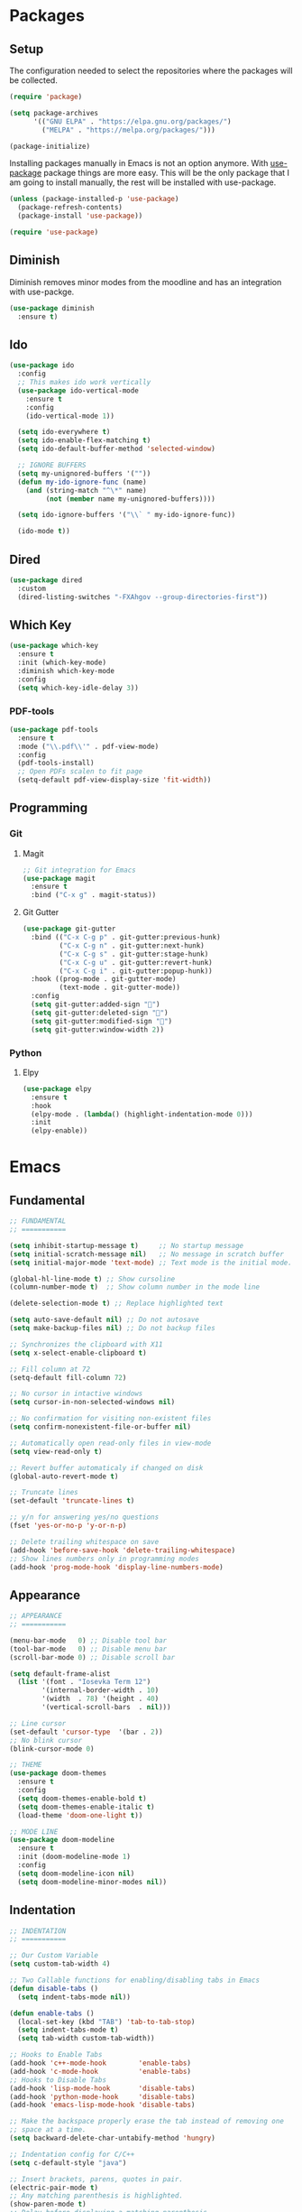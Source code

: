 #+PROPERTY: header-args :tangle init.el

* Packages
** Setup
The configuration needed to select the repositories where the packages
will be collected.
#+BEGIN_SRC emacs-lisp
  (require 'package)

  (setq package-archives
		'(("GNU ELPA" . "https://elpa.gnu.org/packages/")
		  ("MELPA" . "https://melpa.org/packages/")))

  (package-initialize)
#+END_SRC

Installing packages manually in Emacs is not an option anymore. With
[[https://github.com/jwiegley/use-package][use-package]] package things are more easy. This will be the only package
that I am going to install manually, the rest will be installed with
use-package.
#+BEGIN_SRC emacs-lisp
  (unless (package-installed-p 'use-package)
	(package-refresh-contents)
	(package-install 'use-package))

  (require 'use-package)
#+END_SRC
** Diminish
Diminish removes minor modes from the moodline and has an integration
with use-packge.
#+BEGIN_SRC emacs-lisp
  (use-package diminish
	:ensure t)
#+END_SRC
** Ido
#+BEGIN_SRC emacs-lisp
  (use-package ido
	:config
	;; This makes ido work vertically
	(use-package ido-vertical-mode
	  :ensure t
	  :config
	  (ido-vertical-mode 1))

	(setq ido-everywhere t)
	(setq ido-enable-flex-matching t)
	(setq ido-default-buffer-method 'selected-window)

	;; IGNORE BUFFERS
	(setq my-unignored-buffers '(""))
	(defun my-ido-ignore-func (name)
	  (and (string-match "^\*" name)
		   (not (member name my-unignored-buffers))))

	(setq ido-ignore-buffers '("\\` " my-ido-ignore-func))

	(ido-mode t))
#+END_SRC
** Dired
#+BEGIN_SRC emacs-lisp
  (use-package dired
	:custom
	(dired-listing-switches "-FXAhgov --group-directories-first"))
#+END_SRC
** Which Key
#+BEGIN_SRC emacs-lisp
  (use-package which-key
    :ensure t
    :init (which-key-mode)
    :diminish which-key-mode
    :config
    (setq which-key-idle-delay 3))
#+END_SRC
*** PDF-tools
#+BEGIN_SRC emacs-lisp
  (use-package pdf-tools
    :ensure t
    :mode ("\\.pdf\\'" . pdf-view-mode)
    :config
    (pdf-tools-install)
    ;; Open PDFs scalen to fit page
    (setq-default pdf-view-display-size 'fit-width))
#+END_SRC
** Programming
*** Git
**** Magit
#+BEGIN_SRC emacs-lisp
  ;; Git integration for Emacs
  (use-package magit
    :ensure t
    :bind ("C-x g" . magit-status))
#+END_SRC
**** Git Gutter
#+BEGIN_SRC emacs-lisp
  (use-package git-gutter
    :bind (("C-x C-g p" . git-gutter:previous-hunk)
           ("C-x C-g n" . git-gutter:next-hunk)
           ("C-x C-g s" . git-gutter:stage-hunk)
           ("C-x C-g u" . git-gutter:revert-hunk)
           ("C-x C-g i" . git-gutter:popup-hunk))
    :hook ((prog-mode . git-gutter-mode)
           (text-mode . git-gutter-mode))
    :config
    (setq git-gutter:added-sign "")
    (setq git-gutter:deleted-sign "")
    (setq git-gutter:modified-sign "")
    (setq git-gutter:window-width 2))
#+END_SRC
*** Python
**** Elpy
#+BEGIN_SRC emacs-lisp
  (use-package elpy
    :ensure t
    :hook
    (elpy-mode . (lambda() (highlight-indentation-mode 0)))
    :init
    (elpy-enable))
#+END_SRC
* Emacs
** Fundamental
#+BEGIN_SRC emacs-lisp
  ;; FUNDAMENTAL
  ;; ===========

  (setq inhibit-startup-message t)     ;; No startup message
  (setq initial-scratch-message nil)   ;; No message in scratch buffer
  (setq initial-major-mode 'text-mode) ;; Text mode is the initial mode.

  (global-hl-line-mode t) ;; Show cursoline
  (column-number-mode t)  ;; Show column number in the mode line

  (delete-selection-mode t) ;; Replace highlighted text

  (setq auto-save-default nil) ;; Do not autosave
  (setq make-backup-files nil) ;; Do not backup files

  ;; Synchronizes the clipboard with X11
  (setq x-select-enable-clipboard t)

  ;; Fill column at 72
  (setq-default fill-column 72)

  ;; No cursor in intactive windows
  (setq cursor-in-non-selected-windows nil)

  ;; No confirmation for visiting non-existent files
  (setq confirm-nonexistent-file-or-buffer nil)

  ;; Automatically open read-only files in view-mode
  (setq view-read-only t)

  ;; Revert buffer automaticaly if changed on disk
  (global-auto-revert-mode t)

  ;; Truncate lines
  (set-default 'truncate-lines t)

  ;; y/n for answering yes/no questions
  (fset 'yes-or-no-p 'y-or-n-p)

  ;; Delete trailing whitespace on save
  (add-hook 'before-save-hook 'delete-trailing-whitespace)
  ;; Show lines numbers only in programming modes
  (add-hook 'prog-mode-hook 'display-line-numbers-mode)
#+END_SRC
** Appearance
#+BEGIN_SRC emacs-lisp
  ;; APPEARANCE
  ;; ===========

  (menu-bar-mode   0) ;; Disable tool bar
  (tool-bar-mode   0) ;; Disable menu bar
  (scroll-bar-mode 0) ;; Disable scroll bar

  (setq default-frame-alist
	(list '(font . "Iosevka Term 12")
	      '(internal-border-width . 10)
	      '(width  . 78) '(height . 40)
	      '(vertical-scroll-bars  . nil)))

  ;; Line cursor
  (set-default 'cursor-type  '(bar . 2))
  ;; No blink cursor
  (blink-cursor-mode 0)

  ;; THEME
  (use-package doom-themes
    :ensure t
    :config
    (setq doom-themes-enable-bold t)
    (setq doom-themes-enable-italic t)
    (load-theme 'doom-one-light t))

  ;; MODE LINE
  (use-package doom-modeline
    :ensure t
    :init (doom-modeline-mode 1)
    :config
    (setq doom-modeline-icon nil)
    (setq doom-modeline-minor-modes nil))
#+END_SRC
** Indentation
#+BEGIN_SRC emacs-lisp
  ;; INDENTATION
  ;; ===========

  ;; Our Custom Variable
  (setq custom-tab-width 4)

  ;; Two Callable functions for enabling/disabling tabs in Emacs
  (defun disable-tabs ()
    (setq indent-tabs-mode nil))

  (defun enable-tabs ()
    (local-set-key (kbd "TAB") 'tab-to-tab-stop)
    (setq indent-tabs-mode t)
    (setq tab-width custom-tab-width))

  ;; Hooks to Enable Tabs
  (add-hook 'c++-mode-hook        'enable-tabs)
  (add-hook 'c-mode-hook          'enable-tabs)
  ;; Hooks to Disable Tabs
  (add-hook 'lisp-mode-hook       'disable-tabs)
  (add-hook 'python-mode-hook     'disable-tabs)
  (add-hook 'emacs-lisp-mode-hook 'disable-tabs)

  ;; Make the backspace properly erase the tab instead of removing one
  ;; space at a time.
  (setq backward-delete-char-untabify-method 'hungry)

  ;; Indentation config for C/C++
  (setq c-default-style "java")

  ;; Insert brackets, parens, quotes in pair.
  (electric-pair-mode t)
  ;; Any matching parenthesis is highlighted.
  (show-paren-mode t)
  ;; Delay before displaying a matching parenthesis.
  (setq show-paren-delay 0)
#+END_SRC
** Scrolling
#+BEGIN_SRC emacs-lisp
  ;; SCROLLING
  ;; ===========

  (setq mouse-wheel-progressive-speed nil)
  (setq mouse-wheel-scroll-amount '(1 ((shift) . 1)))
  (setq mouse-wheel-follow-mouse 't)
  (setq scroll-step 1)

  (autoload 'View-scroll-half-page-forward "view")
  (autoload 'View-scroll-half-page-backward "view")

  (global-set-key (kbd "C-v") 'View-scroll-half-page-forward)
  (global-set-key (kbd "M-v") 'View-scroll-half-page-backward)
#+END_SRC
** Spell check
#+BEGIN_SRC emacs-lisp
  ;; SPELL CHECK
  ;; ===========

  (use-package ispell
    :ensure t
    :config
    (setq ispell-program-name "/usr/bin/hunspell")
    (setq ispell-dictionary "es_CO"))
#+END_SRC
** Bindings
#+BEGIN_SRC emacs-lisp
  ;; BINDINGS
  ;; ===========

  ;; Undo
  (global-set-key (kbd "C-z") 'undo-only)
  ;; Prevent accidents
  (global-unset-key (kbd "C-x C-c"))
  ;; Kill current buffer (inseat of asking first buffer name)
  (global-set-key (kbd "C-x k") 'kill-current-buffer)
  ;; Kill buffer and frame at the same time
  (global-set-key (kbd "C-x K") 'kill-buffer-and-window)
  ;; Buffers
  (global-set-key (kbd "C-x b") 'ibuffer)
  (global-set-key (kbd "C-x C-b") 'ibuffer)
  ;; Toggle truncate lines
  (global-set-key (kbd "C-c $") 'toggle-truncate-lines)
#+END_SRC
** Utilities
#+BEGIN_SRC emacs-lisp
  (defun insert-current-date () (interactive)
	 (insert (shell-command-to-string "echo -n $(date +'%a, %d %b %Y')")))
#+END_SRC
* Org Mode
** Basic configuration
#+BEGIN_SRC emacs-lisp
  (use-package org
    :config
    (setq org-ellipsis "")
    (setq org-startup-indented nil)
    (setq org-hide-leading-stars nil)
    (setq org-return-follows-link t)
    (setq org-startup-folded t)
    (setq org-src-window-setup 'current-window)
    (setq org-hide-emphasis-markers t)
    (setq org-file-apps
          '((auto-mode . emacs)
            (directory . emacs)
            ("\\.mm\\'" . default)
            ("\\.x?html?\\'" . default)
            ("\\.pdf\\'" . emacs)))

    ;; AGENDA
    ;; ===========
    (global-set-key (kbd "C-c A") #'org-agenda)

    ;; List of files to be used for agenda
    (setq org-agenda-files '("~/org/agenda/"))
    (setq org-archive-location (concat org-directory "/archive.org::"))
    ;; Do not show deadlines when the item is done.
    (setq org-agenda-skip-deadline-if-done t)
    ;; Use my date format by default
    (setq-default org-display-custom-times t)
    (setq org-time-stamp-custom-formats
          '("<%a, %d %b %Y>" . "<%a, %d %b %Y %H:%M>"))
    (setq org-todo-keywords
          '((sequence "TODO(t)" "NEXT(n)" "|" "DONE(d!)" "CANCELED(c@)" "ARCHIVED(a@)"))))
#+END_SRC
